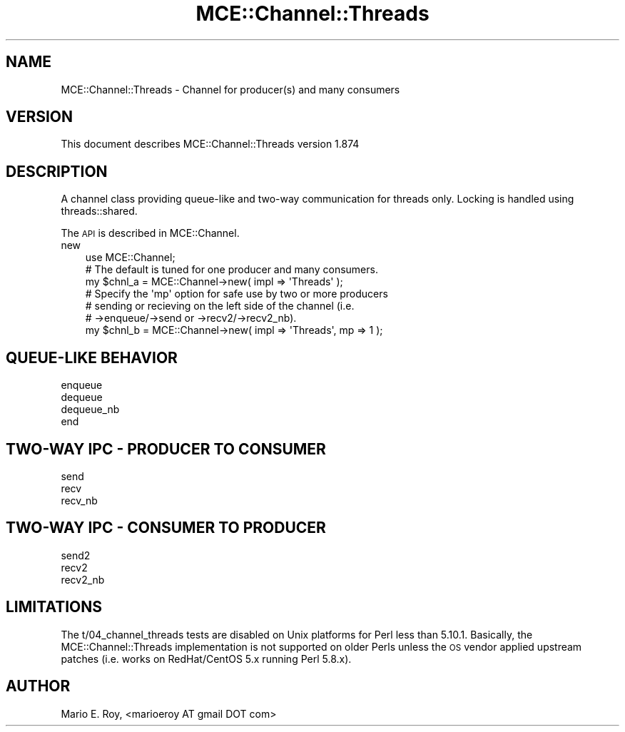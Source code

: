 .\" Automatically generated by Pod::Man 4.14 (Pod::Simple 3.40)
.\"
.\" Standard preamble:
.\" ========================================================================
.de Sp \" Vertical space (when we can't use .PP)
.if t .sp .5v
.if n .sp
..
.de Vb \" Begin verbatim text
.ft CW
.nf
.ne \\$1
..
.de Ve \" End verbatim text
.ft R
.fi
..
.\" Set up some character translations and predefined strings.  \*(-- will
.\" give an unbreakable dash, \*(PI will give pi, \*(L" will give a left
.\" double quote, and \*(R" will give a right double quote.  \*(C+ will
.\" give a nicer C++.  Capital omega is used to do unbreakable dashes and
.\" therefore won't be available.  \*(C` and \*(C' expand to `' in nroff,
.\" nothing in troff, for use with C<>.
.tr \(*W-
.ds C+ C\v'-.1v'\h'-1p'\s-2+\h'-1p'+\s0\v'.1v'\h'-1p'
.ie n \{\
.    ds -- \(*W-
.    ds PI pi
.    if (\n(.H=4u)&(1m=24u) .ds -- \(*W\h'-12u'\(*W\h'-12u'-\" diablo 10 pitch
.    if (\n(.H=4u)&(1m=20u) .ds -- \(*W\h'-12u'\(*W\h'-8u'-\"  diablo 12 pitch
.    ds L" ""
.    ds R" ""
.    ds C` ""
.    ds C' ""
'br\}
.el\{\
.    ds -- \|\(em\|
.    ds PI \(*p
.    ds L" ``
.    ds R" ''
.    ds C`
.    ds C'
'br\}
.\"
.\" Escape single quotes in literal strings from groff's Unicode transform.
.ie \n(.g .ds Aq \(aq
.el       .ds Aq '
.\"
.\" If the F register is >0, we'll generate index entries on stderr for
.\" titles (.TH), headers (.SH), subsections (.SS), items (.Ip), and index
.\" entries marked with X<> in POD.  Of course, you'll have to process the
.\" output yourself in some meaningful fashion.
.\"
.\" Avoid warning from groff about undefined register 'F'.
.de IX
..
.nr rF 0
.if \n(.g .if rF .nr rF 1
.if (\n(rF:(\n(.g==0)) \{\
.    if \nF \{\
.        de IX
.        tm Index:\\$1\t\\n%\t"\\$2"
..
.        if !\nF==2 \{\
.            nr % 0
.            nr F 2
.        \}
.    \}
.\}
.rr rF
.\" ========================================================================
.\"
.IX Title "MCE::Channel::Threads 3"
.TH MCE::Channel::Threads 3 "2020-08-18" "perl v5.32.0" "User Contributed Perl Documentation"
.\" For nroff, turn off justification.  Always turn off hyphenation; it makes
.\" way too many mistakes in technical documents.
.if n .ad l
.nh
.SH "NAME"
MCE::Channel::Threads \- Channel for producer(s) and many consumers
.SH "VERSION"
.IX Header "VERSION"
This document describes MCE::Channel::Threads version 1.874
.SH "DESCRIPTION"
.IX Header "DESCRIPTION"
A channel class providing queue-like and two-way communication
for threads only. Locking is handled using threads::shared.
.PP
The \s-1API\s0 is described in MCE::Channel.
.IP "new" 3
.IX Item "new"
.Vb 1
\& use MCE::Channel;
\&
\& # The default is tuned for one producer and many consumers.
\& my $chnl_a = MCE::Channel\->new( impl => \*(AqThreads\*(Aq );
\&
\& # Specify the \*(Aqmp\*(Aq option for safe use by two or more producers
\& # sending or recieving on the left side of the channel (i.e.
\& # \->enqueue/\->send or \->recv2/\->recv2_nb).
\&
\& my $chnl_b = MCE::Channel\->new( impl => \*(AqThreads\*(Aq, mp => 1 );
.Ve
.SH "QUEUE-LIKE BEHAVIOR"
.IX Header "QUEUE-LIKE BEHAVIOR"
.IP "enqueue" 3
.IX Item "enqueue"
.PD 0
.IP "dequeue" 3
.IX Item "dequeue"
.IP "dequeue_nb" 3
.IX Item "dequeue_nb"
.IP "end" 3
.IX Item "end"
.PD
.SH "TWO-WAY IPC \- PRODUCER TO CONSUMER"
.IX Header "TWO-WAY IPC - PRODUCER TO CONSUMER"
.IP "send" 3
.IX Item "send"
.PD 0
.IP "recv" 3
.IX Item "recv"
.IP "recv_nb" 3
.IX Item "recv_nb"
.PD
.SH "TWO-WAY IPC \- CONSUMER TO PRODUCER"
.IX Header "TWO-WAY IPC - CONSUMER TO PRODUCER"
.IP "send2" 3
.IX Item "send2"
.PD 0
.IP "recv2" 3
.IX Item "recv2"
.IP "recv2_nb" 3
.IX Item "recv2_nb"
.PD
.SH "LIMITATIONS"
.IX Header "LIMITATIONS"
The t/04_channel_threads tests are disabled on Unix platforms for Perl
less than 5.10.1. Basically, the MCE::Channel::Threads implementation
is not supported on older Perls unless the \s-1OS\s0 vendor applied upstream
patches (i.e. works on RedHat/CentOS 5.x running Perl 5.8.x).
.SH "AUTHOR"
.IX Header "AUTHOR"
Mario E. Roy, <marioeroy AT gmail DOT com>
